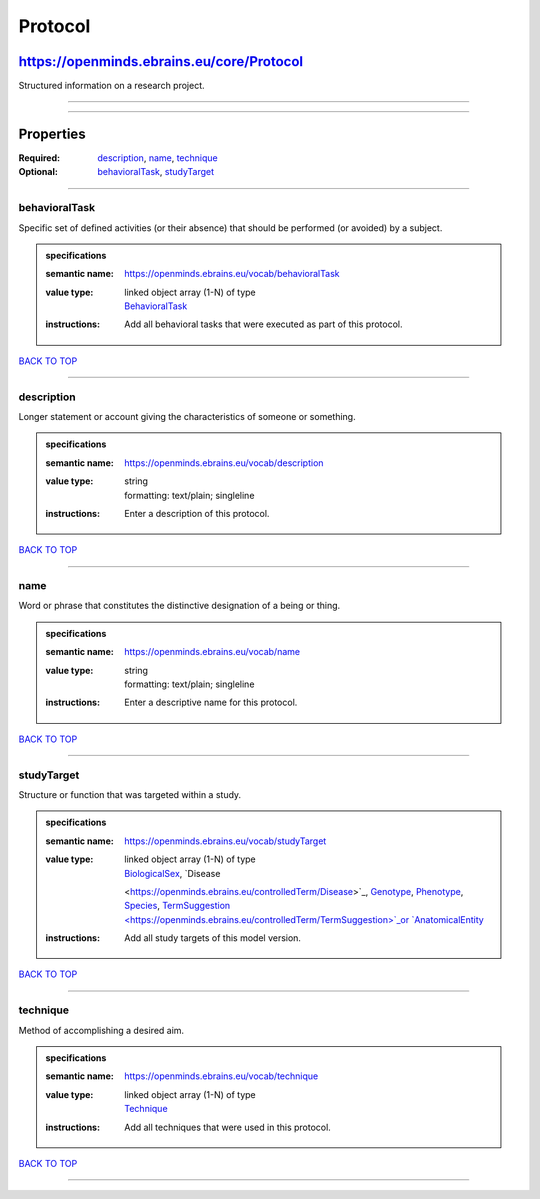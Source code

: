 ########
Protocol
########

******************************************
https://openminds.ebrains.eu/core/Protocol
******************************************

Structured information on a research project.

------------

------------

**********
Properties
**********

:Required: `description <description_heading_>`_, `name <name_heading_>`_, `technique <technique_heading_>`_
:Optional: `behavioralTask <behavioralTask_heading_>`_, `studyTarget <studyTarget_heading_>`_

------------

.. _behavioralTask_heading:

behavioralTask
--------------

Specific set of defined activities (or their absence) that should be performed (or avoided) by a subject.

.. admonition:: specifications

   :semantic name: https://openminds.ebrains.eu/vocab/behavioralTask
   :value type: | linked object array \(1-N\) of type
                | `BehavioralTask <https://openminds.ebrains.eu/controlledTerms/BehavioralTask>`_
   :instructions: Add all behavioral tasks that were executed as part of this protocol.

`BACK TO TOP <Protocol_>`_

------------

.. _description_heading:

description
-----------

Longer statement or account giving the characteristics of someone or something.

.. admonition:: specifications

   :semantic name: https://openminds.ebrains.eu/vocab/description
   :value type: | string
                | formatting: text/plain; singleline
   :instructions: Enter a description of this protocol.

`BACK TO TOP <Protocol_>`_

------------

.. _name_heading:

name
----

Word or phrase that constitutes the distinctive designation of a being or thing.

.. admonition:: specifications

   :semantic name: https://openminds.ebrains.eu/vocab/name
   :value type: | string
                | formatting: text/plain; singleline
   :instructions: Enter a descriptive name for this protocol.

`BACK TO TOP <Protocol_>`_

------------

.. _studyTarget_heading:

studyTarget
-----------

Structure or function that was targeted within a study.

.. admonition:: specifications

   :semantic name: https://openminds.ebrains.eu/vocab/studyTarget
   :value type: | linked object array \(1-N\) of type
                | `BiologicalSex <https://openminds.ebrains.eu/controlledTerm/BiologicalSex>`_, `Disease
                <https://openminds.ebrains.eu/controlledTerm/Disease>`_, `Genotype <https://openminds.ebrains.eu/controlledTerm/Genotype>`_, `Phenotype
                <https://openminds.ebrains.eu/controlledTerm/Phenotype>`_, `Species <https://openminds.ebrains.eu/controlledTerm/Species>`_, `TermSuggestion
                <https://openminds.ebrains.eu/controlledTerm/TermSuggestion>`_or `AnatomicalEntity <https://openminds.ebrains.eu/sands/AnatomicalEntity>`_
   :instructions: Add all study targets of this model version.

`BACK TO TOP <Protocol_>`_

------------

.. _technique_heading:

technique
---------

Method of accomplishing a desired aim.

.. admonition:: specifications

   :semantic name: https://openminds.ebrains.eu/vocab/technique
   :value type: | linked object array \(1-N\) of type
                | `Technique <https://openminds.ebrains.eu/controlledTerms/Technique>`_
   :instructions: Add all techniques that were used in this protocol.

`BACK TO TOP <Protocol_>`_

------------

